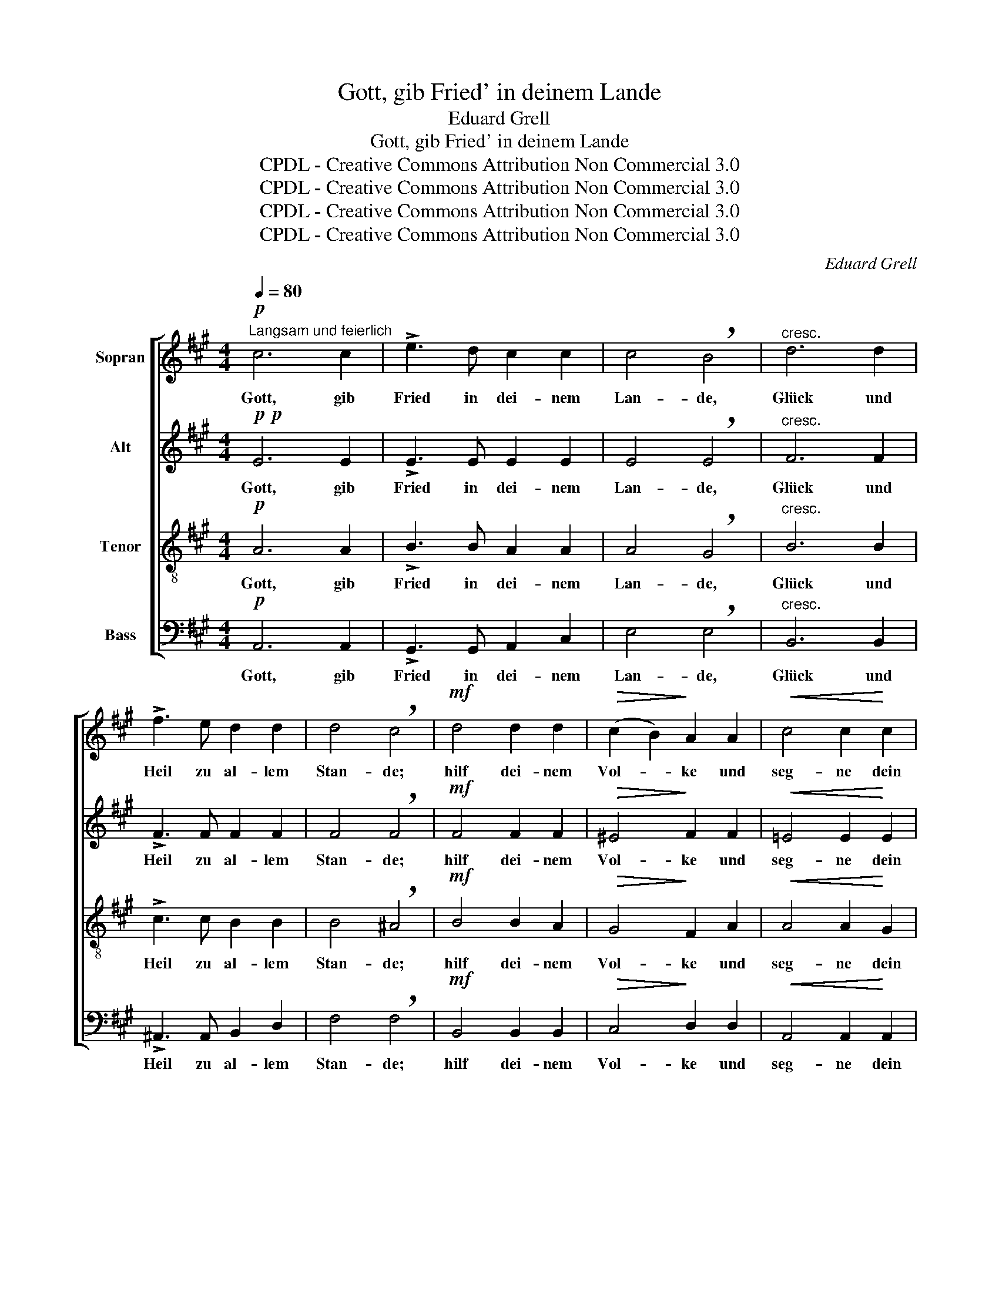 X:1
T:Gott, gib Fried' in deinem Lande
T:Eduard Grell
T:Gott, gib Fried' in deinem Lande
T:CPDL - Creative Commons Attribution Non Commercial 3.0
T:CPDL - Creative Commons Attribution Non Commercial 3.0
T:CPDL - Creative Commons Attribution Non Commercial 3.0
T:CPDL - Creative Commons Attribution Non Commercial 3.0
C:Eduard Grell
Z:CPDL - Creative Commons Attribution Non Commercial 3.0
%%score [ 1 2 3 4 ]
L:1/8
Q:1/4=80
M:4/4
K:A
V:1 treble nm="Sopran"
V:2 treble nm="Alt"
V:3 treble-8 nm="Tenor"
V:4 bass nm="Bass"
V:1
"^Langsam und feierlich"!p! c6 c2 | !>!e3 d c2 c2 | c4 !breath!B4 |"^cresc." d6 d2 | %4
w: Gott, gib|Fried in dei- nem|Lan- de,|Glück und|
 !>!f3 e d2 d2 | d4 !breath!c4 |!mf! d4 d2 d2 |!>(! (c2 B2)!>)! A2 A2 |!<(! c4 c2!<)! c2 | %9
w: Heil zu al- lem|Stan- de;|hilf dei- nem|Vol- * ke und|seg- ne dein|
 (B2 A2) !breath!G2 B2 | c6!<(! c2!<)! | B4 B2 B2 | c6"^cresc." c2 | B4 (e4- | e2 d2 c2 B2 | %15
w: Er- * be und|wei- de|sie und er-|hö- he|sie e-||
 A4 e4- | e4)!>(! ^d4!>)! | !breath!e8 |!p! e4 d2 d2 | c6 c2 | (c2 B2)!<(! A2 B2!<)! | %21
w: |* wig-|lich.|Herr, he- be|an zu|seg- * nen dein|
 !breath!c6!mf! c2 | c4 f4 | (e6 d2) | !breath!c2 c2 d2 e2 |!<(! f8!<)! | e8 | e8- | %28
w: Volk, denn|was du|seg- *|nest, das ist ge-|seg-|net|e-|
!>(! e4 e4!>)! | !breath!e8 | c8 |!mf!!<(! d8-!<)! | d4!>(! d4!>)! | !fermata!c8 |] %34
w: * wig-|lich.|Ge-|lobt|_ seist|du!|
V:2
!p!!p! E6 E2 | !>!E3 E E2 E2 | E4 !breath!E4 |"^cresc." F6 F2 | !>!F3 F F2 F2 | F4 !breath!F4 | %6
w: Gott, gib|Fried in dei- nem|Lan- de,|Glück und|Heil zu al- lem|Stan- de;|
!mf! F4 F2 F2 |!>(! ^E4!>)! F2 F2 |!<(! =E4 E2!<)! E2 | ^D4 !breath!E2 E2 | E6!<(! E2!<)! | %11
w: hilf dei- nem|Vol- ke und|seg- ne dein|Er- be und|wei- de|
 E4 E2 E2 | E6"^cresc." E2 | E4 (G2 F2 | E8 | E4 E2 A2 | G4)!>(! F4!>)! | !breath!G8 | %18
w: sie und er-|hö- he|sie e- *|||* wig-|lich.|
!p! A4 F2 F2 | ^E6 E2 | F4!<(! F2 F2!<)! | !breath!^E6!mf! E2 | F4 A4 | (A4 G4) | %24
w: Herr, he- be|an zu|seg- nen dein|Volk, denn|was du|seg- *|
 !breath!A2 A2 A2 A2 |!<(! (A4 B2 A2)!<)! | G4 (A4- | A4 G2 F2 |!>(! G4) G4!>)! | !breath!A8 | E8 | %31
w: nest, das ist ge-|seg- * *|net e-||* wig-|lich.|Ge-|
!mf!!<(! F8-!<)! | F4!>(! F4!>)! | !fermata!E8 |] %34
w: lobt|_ seist|du!|
V:3
!p! A6 A2 | !>!B3 B A2 A2 | A4 !breath!G4 |"^cresc." B6 B2 | !>!c3 c B2 B2 | B4 !breath!^A4 | %6
w: Gott, gib|Fried in dei- nem|Lan- de,|Glück und|Heil zu al- lem|Stan- de;|
!mf! B4 B2 A2 |!>(! G4!>)! F2 A2 |!<(! A4 A2!<)! G2 | F4 !breath!E2 G2 | A6!<(! A2!<)! | G4 G2 G2 | %12
w: hilf dei- nem|Vol- ke und|seg- ne dein|Er- be und|wei- de|sie und er-|
 A6"^cresc." A2 | G4 (B2 A2 | G2 B2 A2 G2 | A2 B2 c4 | B4)!>(! B4!>)! | !breath!B8 |!p! c4 B2 A2 | %19
w: hö- he|sie e- *|||* wig-|lich.|Herr, he- be|
 G6 G2 | F4!<(! F2 F2!<)! | !breath!G6!mf! G2 | A4 (d2 c2) | B8 | !breath!A2 A2 A2 c2 | %25
w: an zu|seg- nen dein|Volk, denn|was du _|seg-|nest, das ist ge-|
!<(! d8-!<)! | d4 c4 | B8- |!>(! B4 B4!>)! | !breath!c8 | A8 |!mf!!<(! A8-!<)! | A4!>(! A4!>)! | %33
w: seg-|* net|e-|* wig-|lich.|Ge-|lobt|_ seist|
 !fermata!A8 |] %34
w: du!|
V:4
!p! A,,6 A,,2 | !>!G,,3 G,, A,,2 C,2 | E,4 !breath!E,4 |"^cresc." B,,6 B,,2 | %4
w: Gott, gib|Fried in dei- nem|Lan- de,|Glück und|
 !>!^A,,3 A,, B,,2 D,2 | F,4 !breath!F,4 |!mf! B,,4 B,,2 B,,2 |!>(! C,4!>)! D,2 D,2 | %8
w: Heil zu al- lem|Stan- de;|hilf dei- nem|Vol- ke und|
!<(! A,,4 A,,2!<)! A,,2 | B,,4 !breath!E,2 z2 | z2 A,,2!<(! C,2 A,,2!<)! | E,8 | %12
w: seg- ne dein|Er- be|und wei- de|sie,|
 z2 A,,2"^cresc." C,2 A,,2 | E,8 | (E,6 D,2 | C,2 B,,2 A,,4 | B,,4)!>(! B,,4!>)! | !breath!E,8 | %18
w: er- hö- he|sie|e- *||* wig-|lich.|
!p! A,,4 B,,2 B,,2 | C,6 C,2 | D,4!<(! D,2 D,2!<)! | !breath!C,6!mf! C,2 | F,4 D,4 | E,8 | %24
w: Herr, he- be|an zu|seg- nen dein|Volk, denn|was du|seg-|
 !breath!A,,2 =G,2 F,2 E,2 |!<(! (D,8!<)! | E,8-) | E,4 E,4 |!>(! E,4 E,4!>)! | !breath!A,8 | A,8 | %31
w: nest, das ist ge-|seg-||* net|e- wig-|lich.|Ge-|
!mf!!<(! D,8-!<)! | D,4!>(! D,4!>)! | !fermata!A,,8 |] %34
w: lobt|_ seist||

